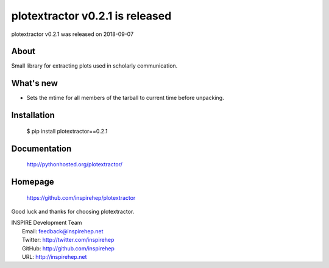 ===================================
 plotextractor v0.2.1 is released
===================================

plotextractor v0.2.1 was released on 2018-09-07

About
-----

Small library for extracting plots used in scholarly communication.

What's new
----------

- Sets the mtime for all members of the tarball to current time before
  unpacking.

Installation
------------

   $ pip install plotextractor==0.2.1

Documentation
-------------

   http://pythonhosted.org/plotextractor/

Homepage
--------

   https://github.com/inspirehep/plotextractor

Good luck and thanks for choosing plotextractor.

| INSPIRE Development Team
|   Email: feedback@inspirehep.net
|   Twitter: http://twitter.com/inspirehep
|   GitHub: http://github.com/inspirehep
|   URL: http://inspirehep.net
